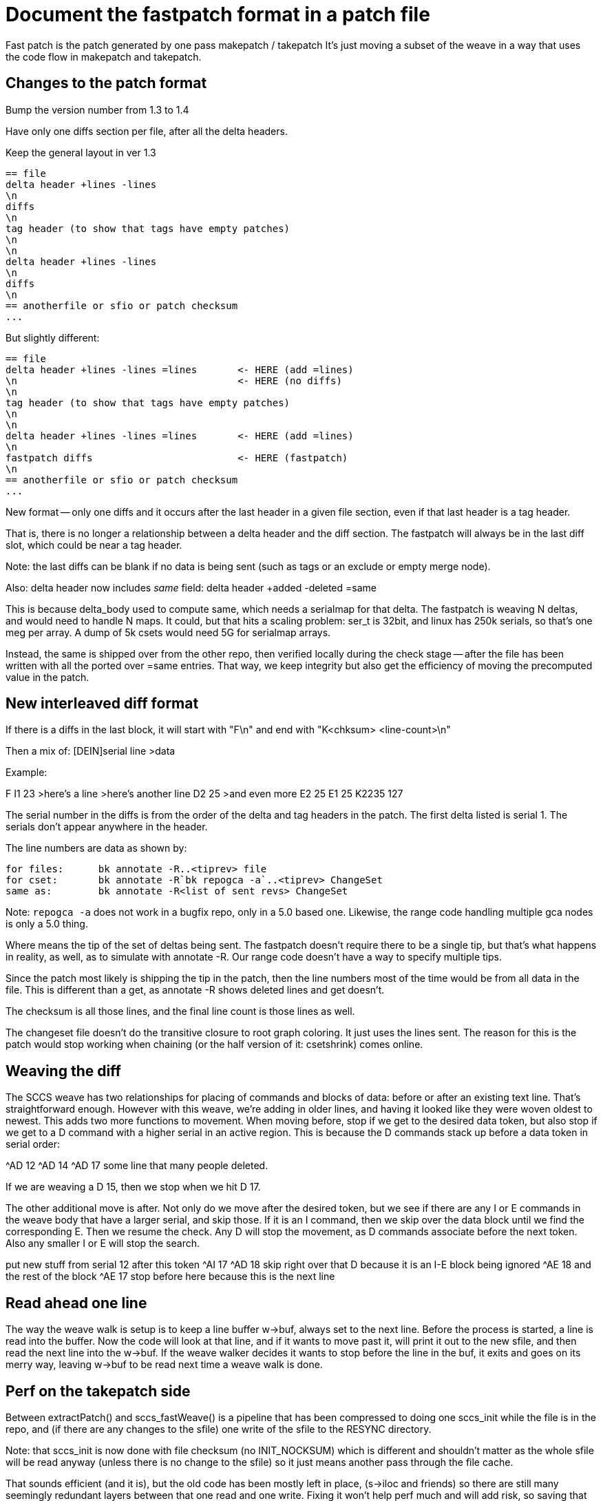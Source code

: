 Document the fastpatch format in a patch file
=============================================

Fast patch is the patch generated by one pass makepatch / takepatch
It's just moving a subset of the weave in a way that uses the
code flow in makepatch and takepatch.

Changes to the patch format
---------------------------

Bump the version number from 1.3 to 1.4

Have only one diffs section per file, after all the
delta headers.

Keep the general layout in ver 1.3

	== file
	delta header +lines -lines
	\n
	diffs
	\n
	tag header (to show that tags have empty patches)
	\n
	\n
	delta header +lines -lines
	\n
	diffs
	\n
	== anotherfile or sfio or patch checksum
	...

But slightly different:

	== file
	delta header +lines -lines =lines	<- HERE (add =lines)
	\n					<- HERE (no diffs)
	\n
	tag header (to show that tags have empty patches)
	\n
	\n
	delta header +lines -lines =lines	<- HERE (add =lines)
	\n
	fastpatch diffs				<- HERE (fastpatch)
	\n
	== anotherfile or sfio or patch checksum
	...

New format -- only one diffs and it occurs after the last header
in a given file section, even if that last header is a tag header.

That is, there is no longer a relationship between a delta header
and the diff section.  The fastpatch will always be in the last
diff slot, which could be near a tag header.

Note: the last diffs can be blank if no data is being
sent (such as tags or an exclude or empty merge node).

Also: delta header now includes 'same' field:
	delta header +added -deleted =same

This is because delta_body used to compute same, which needs a serialmap
for that delta.  The fastpatch is weaving N deltas, and would need to
handle N maps.  It could, but that hits a scaling problem: ser_t is 32bit,
and linux has 250k serials, so that's one meg per array.  A dump of 5k
csets would need 5G for serialmap arrays.

Instead, the same is shipped over from the other repo, then verified
locally during the check stage -- after the file has been written with
all the ported over =same entries.  That way, we keep integrity but
also get the efficiency of moving the precomputed value in the patch.

New interleaved diff format
---------------------------

If there is a diffs in the last block, it will start with
"F\n" and end with "K<chksum> <line-count>\n"

Then a mix of:
[DEIN]serial line
>data

Example:

F
I1 23
>here's a line
>here's another line
D2 25
>and even more
E2 25
E1 25
K2235 127

The serial number in the diffs is from the order
of the delta and tag headers in the patch.  The
first delta listed is serial 1.  The serials don't
appear anywhere in the header.

The line numbers are data as shown by:

	for files:	bk annotate -R..<tiprev> file
	for cset:	bk annotate -R`bk repogca -a`..<tiprev> ChangeSet
	same as:	bk annotate -R<list of sent revs> ChangeSet

Note: `repogca -a` does not work in a bugfix repo,
only in a 5.0 based one.  Likewise, the range code
handling multiple gca nodes is only a 5.0 thing.

Where means the tip of the set of deltas being sent.
The fastpatch doesn't require there to be a single tip, but that's
what happens in reality, as well, as to simulate with annotate -R.
Our range code doesn't have a way to specify multiple tips.

Since the patch most likely is shipping the tip in the patch, then the
line numbers most of the time would be from all data in the file.
This is different than a get, as annotate -R shows deleted
lines and get doesn't.

The checksum is all those lines, and the final line
count is those lines as well.

The changeset file doesn't do the transitive closure
to root graph coloring.  It just uses the lines sent.
The reason for this is the patch would stop working
when chaining (or the half version of it: csetshrink)
comes online.

Weaving the diff
----------------

The SCCS weave has two relationships for placing of
commands and blocks of data: before or after an existing
text line.  That's straightforward enough.  However with
this weave, we're adding in older lines, and having it
looked like they were woven oldest to newest.  This adds
two more functions to movement.  When moving before,
stop if we get to the desired data token, but also
stop if we get to a D command with a higher serial
in an active region.  This is because the D commands
stack up before a data token in serial order:

^AD 12
^AD 14
^AD 17
some line that many people deleted.

If we are weaving a D 15, then we stop when we hit D 17.

The other additional move is after.  Not only do we move
after the desired token, but we see if there are any I
or E commands in the weave body that have a larger serial,
and skip those.  If it is an I command, then we skip over
the data block until we find the corresponding E.  Then
we resume the check.  Any D will stop the movement, as
D commands associate before the next token.  Also any
smaller I or E will stop the search.

put new stuff from serial 12 after this token
^AI 17
^AD 18
skip right over that D because it is an I-E block being ignored
^AE 18
and the rest of the block
^AE 17
stop before here because this is the next line

Read ahead one line
-------------------

The way the weave walk is setup is to keep a line buffer
w->buf, always set to the next line.  Before the process
is started, a line is read into the buffer.  Now the code
will look at that line, and if it wants to move past it,
will print it out to the new sfile, and then read the next
line into the w->buf.  If the weave walker decides it wants
to stop before the line in the buf, it exits and goes on
its merry way, leaving w->buf to be read next time a weave
walk is done.

Perf on the takepatch side
--------------------------

Between extractPatch() and sccs_fastWeave() is a pipeline
that has been compressed to doing one sccs_init while
the file is in the repo, and (if there are any changes to
the sfile) one write of the sfile to the RESYNC directory.

Note: that sccs_init is now done with file checksum (no
INIT_NOCKSUM) which is different and shouldn't matter
as the whole sfile will be read anyway (unless there is
no change to the sfile) so it just means another pass
through the file cache.

That sounds efficient (and it is), but the old code has
been mostly left in place, (s->iloc and friends) so there
are still many seemingly redundant layers between that one
read and one write.  Fixing it won't help perf much and will
add risk, so saving that for a later day.  Also the cset_insert
was left N^2 and also leaves undo bubbles in the serials.
A merge sort has been prototyped which both is not N^2 and
takes out the bubbles, but it didn't add much perf in the
mysql repo, and has no perf for nfs, so it's left for later.

Note: this one read / one write works also works for old
version changeset files, so even for old stuff, there's
a little perf boost of one init and one write.

Another perf feature saved for later is to change takepatch to process
patches directly from from the stream.  Don't save the patch to PENDING,
and don't pre-scan the patch to validate the checksum.  Just process the
incoming patch directly overlapping the file IO with the network IO. 
Then if the checksum is found to be wrong, delete the RESYNC directory
and return an error. 
